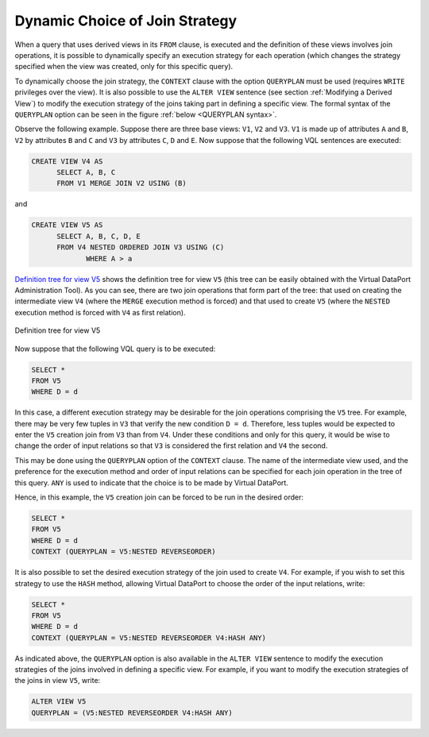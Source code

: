 ===============================
Dynamic Choice of Join Strategy
===============================

When a query that uses derived views in its ``FROM`` clause, is executed
and the definition of these views involves join operations, it is
possible to dynamically specify an execution strategy for each operation
(which changes the strategy specified when the view was created, only
for this specific query).

To dynamically choose the join strategy, the ``CONTEXT`` clause with the
option ``QUERYPLAN`` must be used (requires ``WRITE`` privileges over
the view). It is also possible to use the ``ALTER VIEW`` sentence (see
section :ref:`Modifying a Derived View`) to modify the execution strategy of
the joins taking part in defining a specific view. The formal syntax of
the ``QUERYPLAN`` option can be seen in the figure :ref:`below <QUERYPLAN syntax>`.

.. code-block:: bnf
   :caption: QUERYPLAN syntax
   :name: QUERYPLAN syntax

   QUERYPLAN = <query_plan>

   <query plan> ::=
       { }
     | [ <view name:identifier> : <view plans> ]+

   <view plans> ::= 
       <view plan>
     | [ ( [<view plan>] ) ]+

   <view plan> ::= 
       <any method type> <any order type>
     | NESTED PARALLEL [ <nested_parallel_number:integer> ] <any order type>

   <any method type> ::= 
       <method type>
     | ANY

   <any order type> ::=
       <order type>
     | ANY

   <method type> ::=
       HASH 
     | NESTED
     | MERGE

   <order type> ::= 
       ORDERED
     | REVERSEORDER

Observe the following example. Suppose there are three base views:
``V1``, ``V2`` and ``V3``. ``V1`` is made up of attributes ``A`` and
``B``, ``V2`` by attributes ``B`` and ``C`` and ``V3`` by attributes
``C``, ``D`` and ``E``. Now suppose that the following VQL sentences are
executed:

.. code-block:: sql

   CREATE VIEW V4 AS
         SELECT A, B, C
         FROM V1 MERGE JOIN V2 USING (B)

and

.. code-block:: sql

   CREATE VIEW V5 AS
         SELECT A, B, C, D, E
         FROM V4 NESTED ORDERED JOIN V3 USING (C)
                WHERE A > a 

`Definition tree for view V5`_ shows the definition tree for view ``V5``
(this tree can be easily obtained with the Virtual DataPort
Administration Tool). As you can see, there are two join operations that
form part of the tree: that used on creating the intermediate view
``V4`` (where the ``MERGE`` execution method is forced) and that used to
create ``V5`` (where the ``NESTED`` execution method is forced with
``V4`` as first relation).

.. figure:: AdvancedVQLGuide-7.png
   :align: center
   :alt: Definition tree for view V5
   :name: Definition tree for view V5

   Definition tree for view V5

Now suppose that the following VQL query is to be executed:

.. code-block:: sql

   SELECT * 
   FROM V5 
   WHERE D = d

In this case, a different execution strategy may be desirable for the
join operations comprising the ``V5`` tree. For example, there may be
very few tuples in ``V3`` that verify the new condition
``D = d``. Therefore, less tuples would be expected to enter the ``V5``
creation join from ``V3`` than from ``V4``. Under these conditions and
only for this query, it would be wise to change the order of input
relations so that ``V3`` is considered the first relation and ``V4`` the
second.

This may be done using the ``QUERYPLAN`` option of the ``CONTEXT``
clause. The name of the intermediate view used, and the preference for
the execution method and order of input relations can be specified for
each join operation in the tree of this query. ``ANY`` is used to
indicate that the choice is to be made by Virtual DataPort.

Hence, in this example, the ``V5`` creation join can be forced to be run
in the desired order:

.. code-block:: sql

   SELECT * 
   FROM V5 
   WHERE D = d
   CONTEXT (QUERYPLAN = V5:NESTED REVERSEORDER)

It is also possible to set the desired execution strategy of the join
used to create ``V4``. For example, if you wish to set this strategy to
use the ``HASH`` method, allowing Virtual DataPort to choose the order of the
input relations, write:

.. code-block:: sql

   SELECT * 
   FROM V5 
   WHERE D = d
   CONTEXT (QUERYPLAN = V5:NESTED REVERSEORDER V4:HASH ANY)

As indicated above, the ``QUERYPLAN`` option is also available in the
``ALTER VIEW`` sentence to modify the execution strategies of the joins
involved in defining a specific view. For example, if you want to modify
the execution strategies of the joins in view ``V5``, write:

.. code-block:: vql

   ALTER VIEW V5 
   QUERYPLAN = (V5:NESTED REVERSEORDER V4:HASH ANY)



